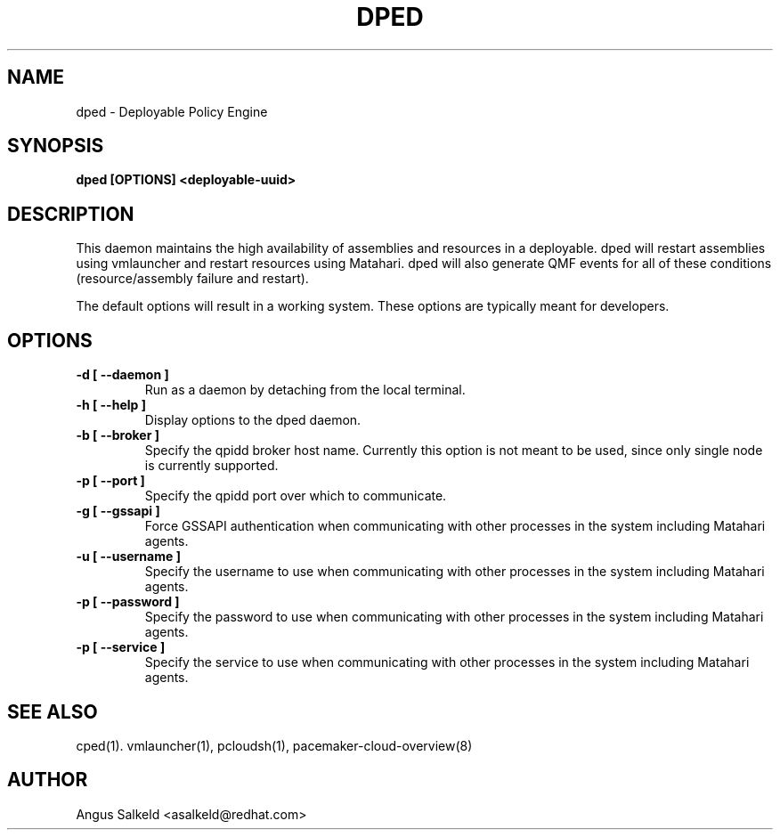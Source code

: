 .TH DPED 1 "Jul 2011" "dped"

.SH NAME
dped - Deployable Policy Engine

.SH SYNOPSIS
.B dped [OPTIONS] <deployable-uuid>

.SH DESCRIPTION
This daemon maintains the high availability of assemblies and resources
in a deployable. dped will restart assemblies using vmlauncher and
restart resources using Matahari. dped will also generate QMF events
for all of these conditions (resource/assembly failure and restart).

The default options will result in a working system.  These options are
typically meant for developers.

.SH OPTIONS
.TP
.B "\-d [ \-\-daemon ]"
Run as a daemon by detaching from the local terminal.

.TP
.B "\-h [ \-\-help ]"
Display options to the dped daemon.

.TP
.B "\-b [ \-\-broker ]"
Specify the qpidd broker host name.  Currently this option is not meant to
be used, since only single node is currently supported.

.TP
.B "\-p [ \-\-port ]"
Specify the qpidd port over which to communicate.

.TP
.B "\-g [ \-\-gssapi ]"
Force GSSAPI authentication when communicating with other processes in the
system including Matahari agents.

.TP
.B "\-u [ \-\-username ]"
Specify the username to use when communicating with other processes in the
system including Matahari agents.

.TP
.B "\-p [ \-\-password ]"
Specify the password to use when communicating with other processes in the
system including Matahari agents.

.TP
.B "\-p [ \-\-service ]"
Specify the service to use when communicating with other processes in the
system including Matahari agents.

.SH SEE ALSO
cped(1). vmlauncher(1), pcloudsh(1), pacemaker-cloud-overview(8)

.SH AUTHOR
Angus Salkeld <asalkeld@redhat.com>

